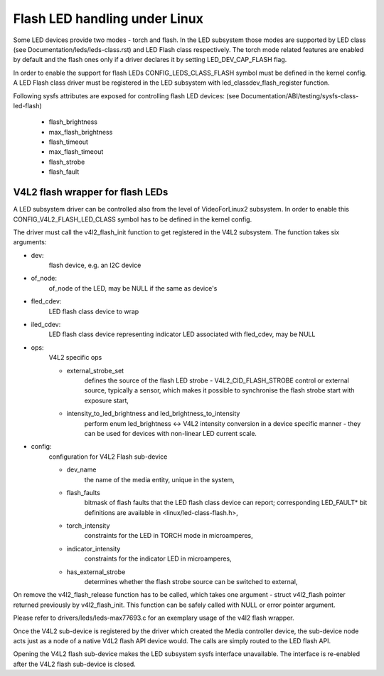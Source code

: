==============================
Flash LED handling under Linux
==============================

Some LED devices provide two modes - torch and flash. In the LED subsystem
those modes are supported by LED class (see Documentation/leds/leds-class.rst)
and LED Flash class respectively. The torch mode related features are enabled
by default and the flash ones only if a driver declares it by setting
LED_DEV_CAP_FLASH flag.

In order to enable the support for flash LEDs CONFIG_LEDS_CLASS_FLASH symbol
must be defined in the kernel config. A LED Flash class driver must be
registered in the LED subsystem with led_classdev_flash_register function.

Following sysfs attributes are exposed for controlling flash LED devices:
(see Documentation/ABI/testing/sysfs-class-led-flash)

	- flash_brightness
	- max_flash_brightness
	- flash_timeout
	- max_flash_timeout
	- flash_strobe
	- flash_fault


V4L2 flash wrapper for flash LEDs
=================================

A LED subsystem driver can be controlled also from the level of VideoForLinux2
subsystem. In order to enable this CONFIG_V4L2_FLASH_LED_CLASS symbol has to
be defined in the kernel config.

The driver must call the v4l2_flash_init function to get registered in the
V4L2 subsystem. The function takes six arguments:

- dev:
	flash device, e.g. an I2C device
- of_node:
	of_node of the LED, may be NULL if the same as device's
- fled_cdev:
	LED flash class device to wrap
- iled_cdev:
	LED flash class device representing indicator LED associated with
	fled_cdev, may be NULL
- ops:
	V4L2 specific ops

	* external_strobe_set
		defines the source of the flash LED strobe -
		V4L2_CID_FLASH_STROBE control or external source, typically
		a sensor, which makes it possible to synchronise the flash
		strobe start with exposure start,
	* intensity_to_led_brightness and led_brightness_to_intensity
		perform
		enum led_brightness <-> V4L2 intensity conversion in a device
		specific manner - they can be used for devices with non-linear
		LED current scale.
- config:
	configuration for V4L2 Flash sub-device

	* dev_name
		the name of the media entity, unique in the system,
	* flash_faults
		bitmask of flash faults that the LED flash class
		device can report; corresponding LED_FAULT* bit definitions are
		available in <linux/led-class-flash.h>,
	* torch_intensity
		constraints for the LED in TORCH mode
		in microamperes,
	* indicator_intensity
		constraints for the indicator LED
		in microamperes,
	* has_external_strobe
		determines whether the flash strobe source
		can be switched to external,

On remove the v4l2_flash_release function has to be called, which takes one
argument - struct v4l2_flash pointer returned previously by v4l2_flash_init.
This function can be safely called with NULL or error pointer argument.

Please refer to drivers/leds/leds-max77693.c for an exemplary usage of the
v4l2 flash wrapper.

Once the V4L2 sub-device is registered by the driver which created the Media
controller device, the sub-device node acts just as a node of a native V4L2
flash API device would. The calls are simply routed to the LED flash API.

Opening the V4L2 flash sub-device makes the LED subsystem sysfs interface
unavailable. The interface is re-enabled after the V4L2 flash sub-device
is closed.
